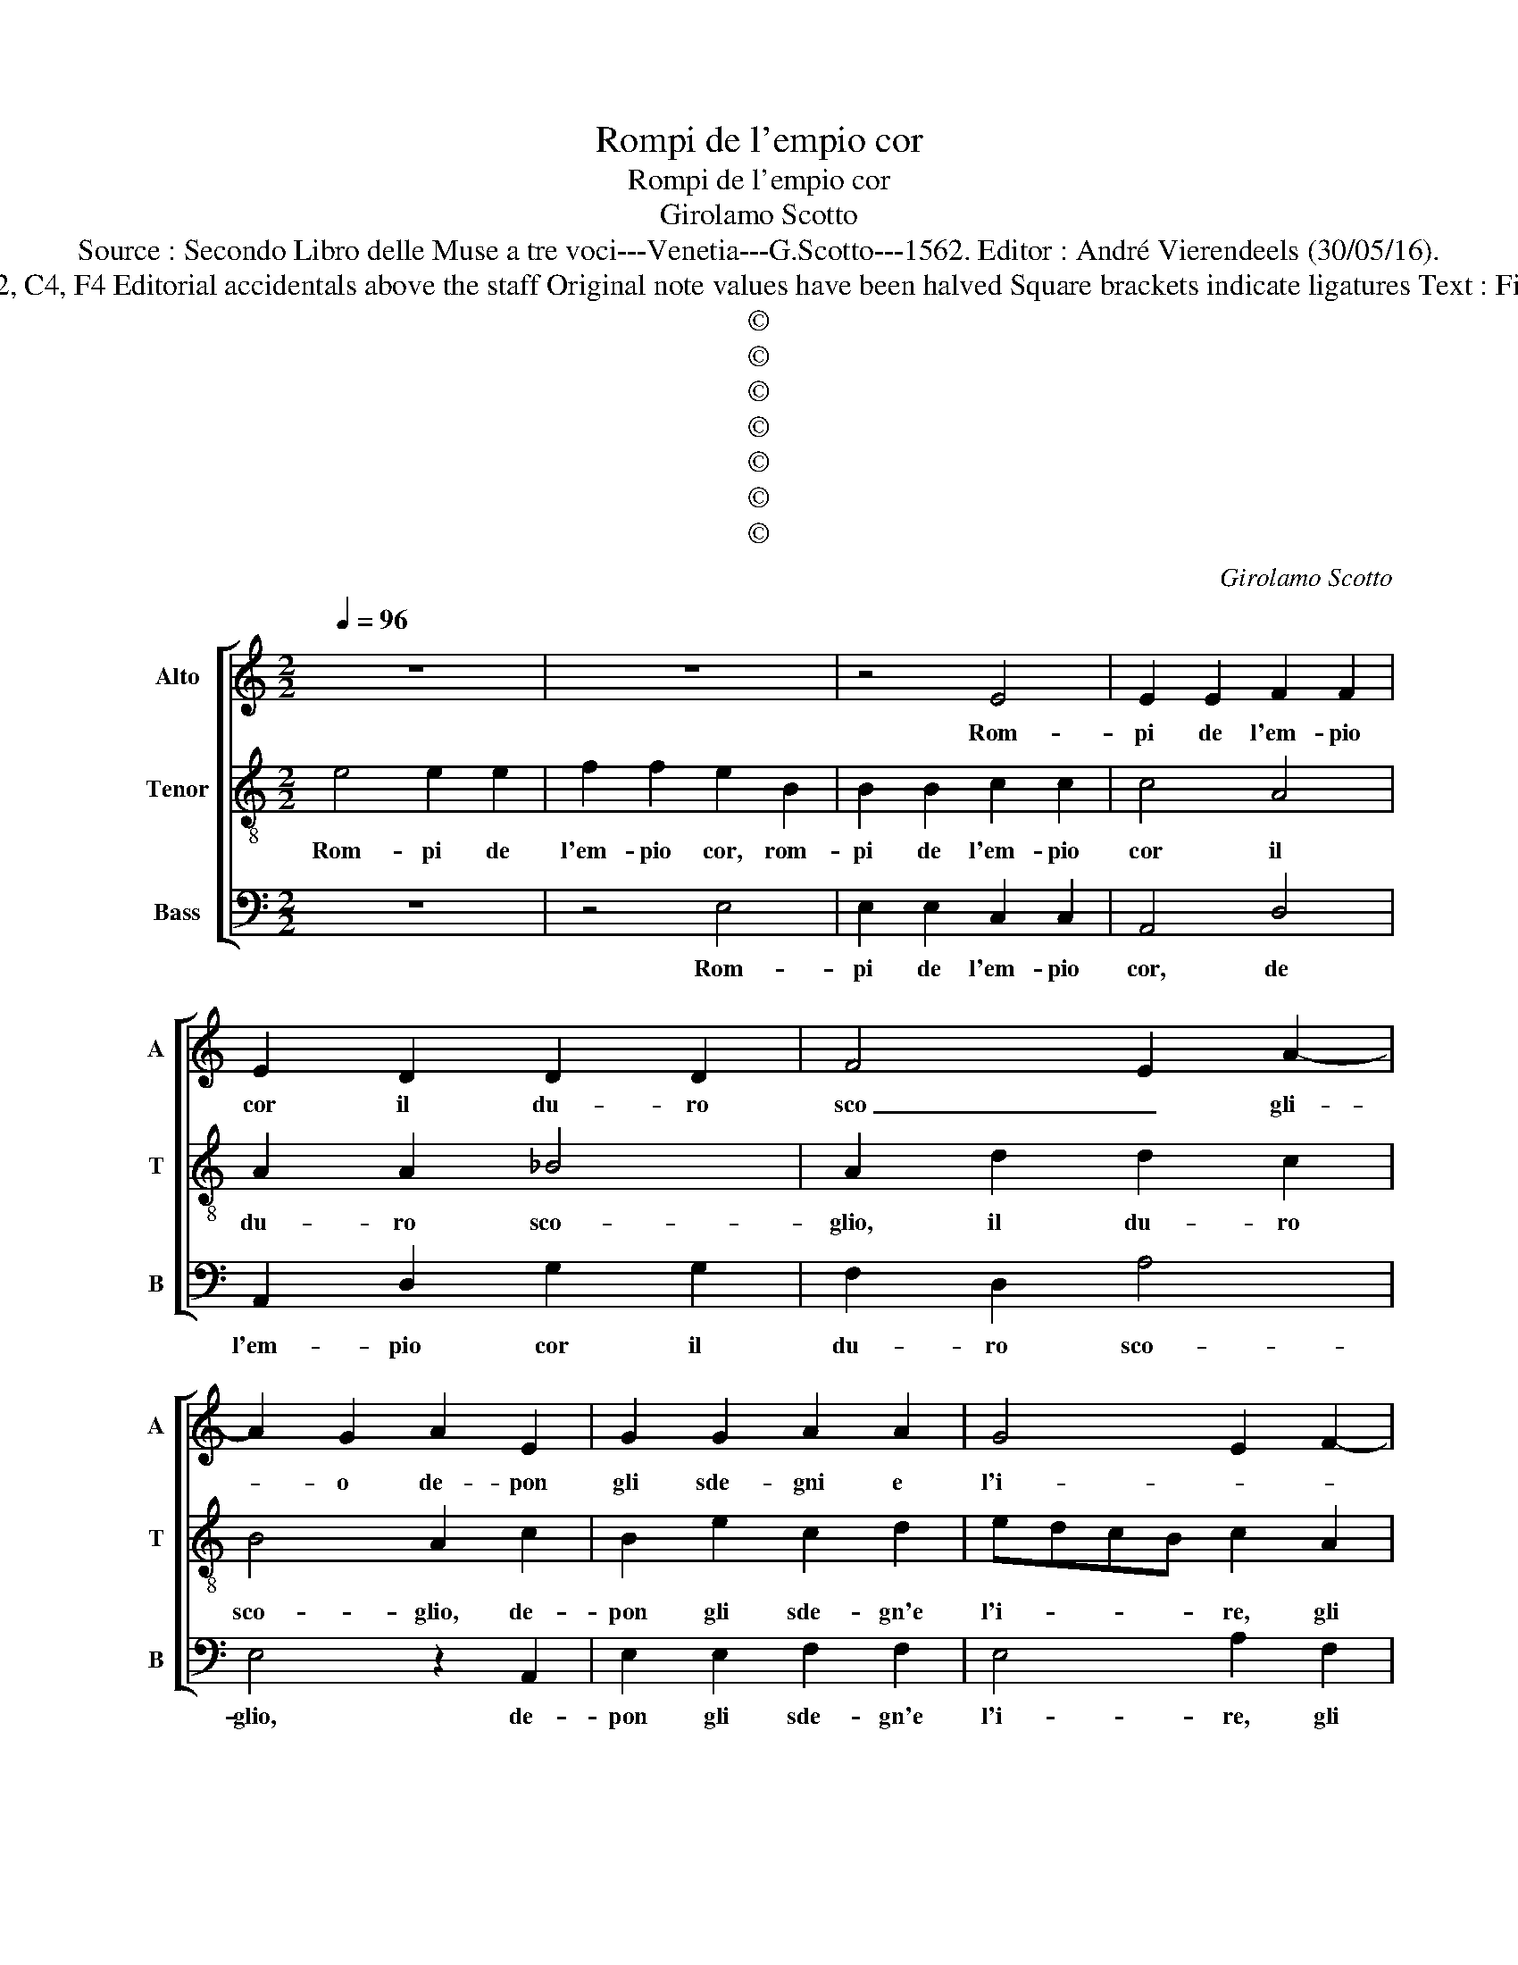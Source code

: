 X:1
T:Rompi de l'empio cor
T:Rompi de l'empio cor
T:Girolamo Scotto
T:Source : Secondo Libro delle Muse a tre voci---Venetia---G.Scotto---1562. Editor : André Vierendeels (30/05/16).
T:Notes : Original clefs : C2, C4, F4 Editorial accidentals above the staff Original note values have been halved Square brackets indicate ligatures Text : Filippo Strozzi "Terzi toni" 
T:©
T:©
T:©
T:©
T:©
T:©
T:©
C:Girolamo Scotto
Z:©
%%score [ 1 2 3 ]
L:1/8
Q:1/4=96
M:2/2
K:C
V:1 treble nm="Alto" snm="A"
V:2 treble-8 nm="Tenor" snm="T"
V:3 bass nm="Bass" snm="B"
V:1
 z8 | z8 | z4 E4 | E2 E2 F2 F2 | E2 D2 D2 D2 | F4 E2 A2- | A2 G2 A2 E2 | G2 G2 A2 A2 | G4 E2 F2- | %9
w: ||Rom-|pi de l'em- pio|cor il du- ro|sco _ gli-|* o de- pon|gli sde- gni e|l'i- * *|
 FE E4 D2 | E4 z2 E2 | F2 F2 D2 D2 | E3 F G4- | G2 G2 E2 G2- | GF E4 D2 | E2 E2 E2 D2 | E2 G4 FE | %17
w: |re, hor|mai, don- na cru-|del, _ _|_ de- pon l'or-|* * go- gli-|o, nè ti rin-|cre- sca'u- di- *|
 D6 E2 | F2 C2 C2 C2 | F2 F2 E3 F | G2 E2 F2 C2 | D2 E2 F4 | E3 D E2 F2- | FE E4 DC | D4 E2 G2 | %25
w: |re com' io giont'|al mo- ri- *|re, com' io giont'|al mo- ri-|||* re, non|
 G2 G2 E4- | E2 E2 F4- | F2 F2 E2 E2- | EDEF G2 E2- | E2 D2 E2 G2- | G2 A3 G G2- | G2 F2 G2 D2 | %32
w: piu di te|_ d'A- mor|_ del ciel mi|_ _ _ _ _ do-|* gli- o, mi|_ do- * *|* gli- o. Ma|
 G2 G2 A4- | A2 A2 G2 D2 | A6 GF | E4 E4- | E2 DC B,4 | A,2 E2 E2 E2 | F2 F2 E3 F | G2 E4 A2- | %40
w: sol qual ci-|* gno'in tri- sti'ac-|cen- * *|ti chieg-|* * * gi-|o, che se mi'o-|dia- st'in vi- *||
"^#" A2 G2 A4- | A4 z4 | F4 E2 E2 | F2 z F E2 E2 | DEFG A2 A2- |"^#""^#" AG/F/ G2 A4 | z4 A4 | %47
w: * * ta,|_|non mi nie-|ghi so- spir al-|la _ _ _ par- ti-|* * * * ta.|Ha|
 A4 G2 G2- | G2 D4 G2 | F2 D2 A2 A2- | AG/F/ G2 A4 | z8 | z2 G4 G2 | G4 G2 A2- | A2 G2 F4 | E4 E4 | %56
w: fol- le do-|* ve son|co- me van- eg-|* * * gi- o?||Qui non|o- de ne|_ ri- spon-|de al-|
 E2 C2 D2 E2- | E2 F4 D2 | E6 E2- | EF G2 D3 C | B,4 A,2 F2- | F2 C4 F2 | E2 C2 F2 E2 | D2 F3 EFG | %64
w: tri che di Mu-|* gnon le|ri- v'e|_ _ l'on- * *|* de, al-|* tri che|di Mu- gnon le|ri- * * * *|
 A2 G2 ^F2 A2- |"^#" A2 G2 A4 | z2 E2 E2 E2 | E4 E2 E2 | F2 E2 F4 | E8 |] %70
w: v'e l'on- * *|* * de,|le ri- v'e|l'on- de, le|ri- v'e l'on-|de.|
V:2
 e4 e2 e2 | f2 f2 e2 B2 | B2 B2 c2 c2 | c4 A4 | A2 A2 _B4 | A2 d2 d2 c2 | B4 A2 c2 | B2 e2 c2 d2 | %8
w: Rom- pi de|l'em- pio cor, rom-|pi de l'em- pio|cor il|du- ro sco-|glio, il du- ro|sco- glio, de-|pon gli sde- gn'e|
 edcB c2 A2 | c2 B2 A4 | B2 c2 c2 B2 | A2 A2 B4 | c3 d e4- | e2 d2 c2 B2- | B2 c2 A4 | B4 c2 G2 | %16
w: l'i- * * * re, gli|sde'- gni'e l'i-|re, hor mai, don-|na cru- del,|_ _ _|* de- pon l'or-|go- gli- *|* o, ne|
 G2 G2 c2 c2 | B8 | A4 z2 A2 | A2 A2 c4- | c2 G2 A3 G | AB c3 B/A/ B2 | c4 z2 A2 | c2 c2 B4 | %24
w: ti rin- cre- sca'u-|di-|re com'|io giont' al|_ mo- ri- *||re, com'|io giont' al|
 A4 B4 | c2 G2 G2 G2 | A2 c2 A4- | A2 B2 c4- | c2 B4 c2- | c2 A2 B2 B2 | c6 B2 | A4 B4- | %32
w: mo- ri-|re, non piu di|te d'A- mor|_ del ciel|_ mi do-|* gli- o, mi|do- *|gli- o.|
 B4 z2 A2 | d6 B2 | c2 c2 A2 A2 | c6 c2 | B2 A4 G2 | A3 B c2 A2 | A2 A2 c2 c2 | B4 c4 | B4 A4 | %41
w: _ Ma|sol qual|ci- gno'in tri- sti'ac-|cen- ti|chieg- gi- *|* * o, che|se mi'o- dia- st'in|vi- *|* ta,|
 z2 d2 d2 d2 | A2 z G c3 B | cA d4 c2 | d2 d2 c2 A2 | B4 A4 | z4 d4 | c4 c4 | B6 B2 | A2 B2 c4 | %50
w: non mi nie-|ghi so- spir _|_ _ _ _|* al- la par-|ti- ta.|Ha|fol- le|do- ve|son co- me|
 d4 e2 f2- | fe e4 d2 | e2 e4 e2 | d4 e2 c2- | cd e3 d/c/ d2 | e2 A4 c2- | c2 A2 B2 c2 | %57
w: van- eg- *|* * * gi-|o? Qui non|o- de ne|_ ri- spon- * * *|de al- tri|_ che di Mu-|
 A3 G F2 G2- | G2 A2 B2 c2- | c2 B4 A2- |"^#" A2 G2 A4- | A8 | z2 A4 c2 | B2 A4 d2 | c3 B A2 c2 | %65
w: gnon _ _ _|_ _ le ri-|* v'e l'on-|* * de,|_|al- tri|che di Mu-|gnon le ri- v'e|
 B4 A4 | z2 c2 B2 c2 | B4 A2 A2 | A2 A2 A4 | A8 |] %70
w: l'on- de,|le ri- v'e|l'on- de, le|ri- v'e l'on-|de.|
V:3
 z8 | z4 E,4 | E,2 E,2 C,2 C,2 | A,,4 D,4 | A,,2 D,2 G,2 G,2 | F,2 D,2 A,4 | E,4 z2 A,,2 | %7
w: |Rom-|pi de l'em- pio|cor, de|l'em- pio cor il|du- ro sco-|glio, de-|
 E,2 E,2 F,2 F,2 | E,4 A,2 F,2 | A,2 G,2 F,4 | E,2 A,2 A,2 G,2 | F,2 D,2 G,4 | z2 C,2 C,2 C,2 | %13
w: pon gli sde- gn'e|l'i- re, gli|sde- gni'e l'i-|re, hor mai, don-|na cru- del,|de pon l'or-|
 G,4 A,2 E,2 | G,2 A,2 F,4 | E,3 D, C,2 B,,2 | C,8 | z2 G,2 G,2 G,2 | F,2 F,2 E,2 F,2 | %19
w: go- gli- o,|de- pon l'or-|go- * * gli-|o,|ne ti rin-|sca'u- di- * *|
 D,4 z2 C,2 | C,2 C,2 F,4- | F,2 E,2 D,4 | C,2 A,,2 C,2 D,2 | A,,4 E,4 | F,4 E,3 D, | C,8 | %26
w: re com'|io giont' al|_ mo- ri-|re, com' io giont'|al mo-|* ri- *||
 A,,4 z2 D,2 | D,2 D,2 C,2 A,,2 | E,6 E,2 | F,2 F,2 E,3 D, | C,2 A,,2 E,4 | z2 D,2 G,4- | %32
w: re, non|piu di te d'A-|mor del|cile mi do- *|* gli o.|Ma sol|
 G,2 E,2 F,2 F,2 | D,2 D,2 G,4 | F,6 E,D, | C,2 A,,3 B,,C,D, | E,2 A,,2 E,4 | A,,6 A,,2 | %38
w: _ qual co- gn'in|tri- sti'ac- cen-||ti chieg- * * *|* * gi-|o, che|
 D,2 D,2 C,2 C,2 | E,3 D, C,2 A,,2 | E,4 A,,2 D,2 | D,2 D,2 G,2 z G, | F,2 F,2 A,3 G, | %43
w: se mi'o dia- st'in|vi- * * *|* ta, non|mi nie- ghi so-|spir al la _|
 F,2 D,2 A,4 | D,3 E, F,4 | E,4 A,,4 | z4 D,4 | F,4 C,4 | G,6 E,2 | F,2 G,2 F,4 |"^b" B,4 A,2 D,2 | %51
w: _ par- ti-||* ta.|Ha|fol- le|do- ve|son co- me|van- eg- *|
 A,2 G,2 F,4 | E,2 C,4 C,2 | G,4 C,2 F,2- | F,2 C,2 D,4 | A,,8- | A,,4 z2 A,,2- | A,,2 D,4 B,,2 | %58
w: * * gi-|o? Qui non|o- de ne|_ ri- spon-|de|_ al-|* tri che|
 C,2 A,,2 E,2 A,,B,, | C,D,E,F, G,2 D,2 | E,4 A,,2 D,2- | D,2 F,4 D,2 | E,2 F,2 D,2 C,2 | %63
w: di Mu- gnon le _|ri- * * * * v'e|l'on- de, al-|* trei che|di Mu- gnon le|
 G,2 F,2 D,3 E, | F,2 C,2 D,2 A,,2 | E,4 A,,4 | z2 A,,2 E,2 A,,2 | E,4 A,,2 A,,2 | D,2 ^C,2 D,4 | %69
w: ri- v'e l'on- *|de, le ri- v'e|l'on- de,|le ri- v'e|l'on- de, le|ri- v'e l'on-|
 A,,8 |] %70
w: de.|

